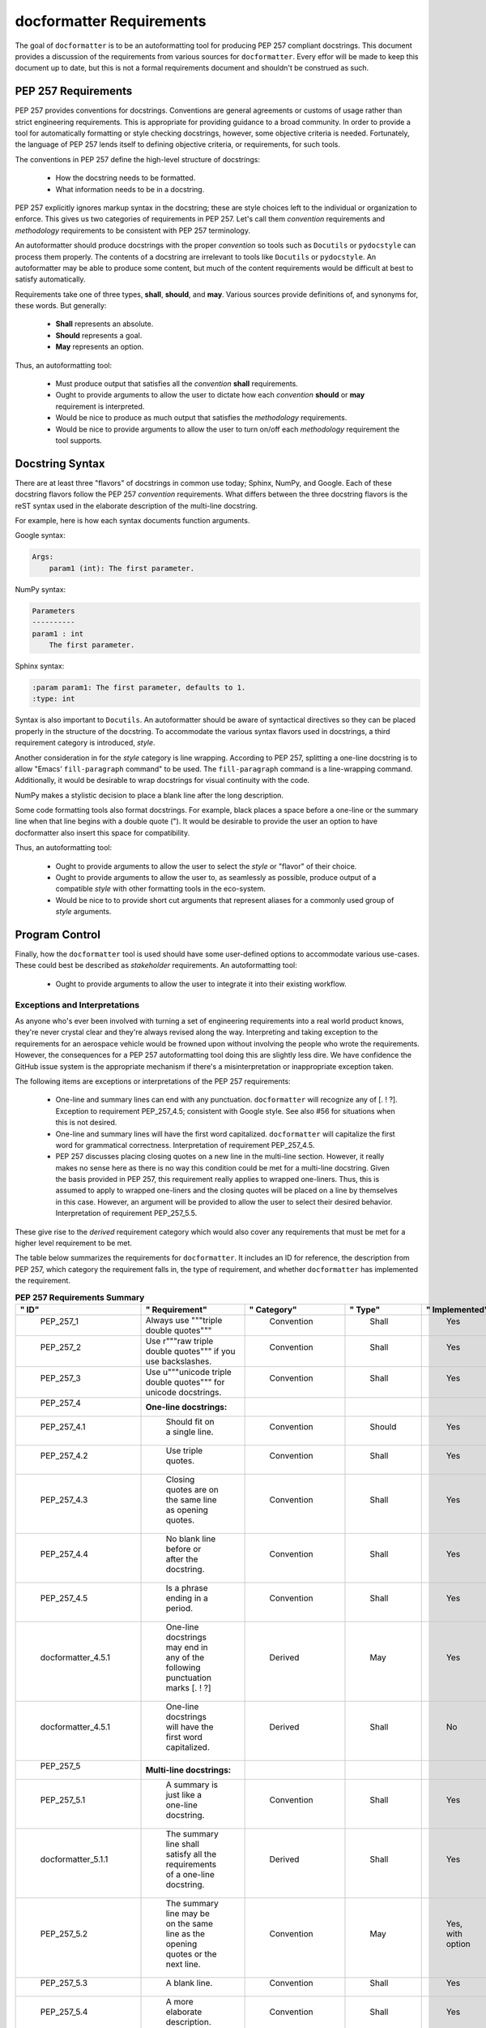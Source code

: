 =========================
docformatter Requirements
=========================

The goal of ``docformatter`` is to be an autoformatting tool for producing
PEP 257 compliant docstrings.  This document provides a discussion of the
requirements from various sources for ``docformatter``.  Every effor will be
made to keep this document up to date, but this is not a formal requirements
document and shouldn't be construed as such.

PEP 257 Requirements
--------------------

PEP 257 provides conventions for docstrings.  Conventions are general agreements
or customs of usage rather than strict engineering requirements.  This is
appropriate for providing guidance to a broad community.  In order to provide a
tool for automatically formatting or style checking docstrings, however, some
objective criteria is needed.  Fortunately, the language of PEP 257 lends
itself to defining objective criteria, or requirements, for such tools.

The conventions in PEP 257 define the high-level structure of docstrings:

    * How the docstring needs to be formatted.
    * What information needs to be in a docstring.

PEP 257 explicitly ignores markup syntax in the docstring; these are style
choices left to the individual or organization to enforce.  This gives us two
categories of requirements in PEP 257.  Let's call them  *convention*
requirements and *methodology* requirements to be consistent with PEP 257
terminology.

An autoformatter should produce docstrings with the proper *convention* so tools
such as ``Docutils`` or ``pydocstyle`` can process them properly.  The
contents of a docstring are irrelevant to tools like ``Docutils`` or
``pydocstyle``.  An autoformatter may be able to produce some content, but
much of the content requirements would be difficult at best to satisfy
automatically.

Requirements take one of three types, **shall**, **should**, and **may**.
Various sources provide definitions of, and synonyms for, these words.  But
generally:

    * **Shall** represents an absolute.
    * **Should** represents a goal.
    * **May** represents an option.

Thus, an autoformatting tool:

    * Must produce output that satisfies all the *convention* **shall** requirements.
    * Ought to provide arguments to allow the user to dictate how each *convention* **should** or **may** requirement is interpreted.
    * Would be nice to produce as much output that satisfies the *methodology* requirements.
    * Would be nice to provide arguments to allow the user to turn on/off each *methodology* requirement the tool supports.

Docstring Syntax
----------------

There are at least three "flavors" of docstrings in common use today; Sphinx,
NumPy, and Google.  Each of these docstring flavors follow the PEP 257
*convention* requirements.  What differs between the three docstring flavors
is the reST syntax used in the elaborate description of the multi-line
docstring.

For example, here is how each syntax documents function arguments.

Google syntax:

.. code-block::

    Args:
        param1 (int): The first parameter.

NumPy syntax:

.. code-block::

    Parameters
    ----------
    param1 : int
        The first parameter.

Sphinx syntax:

.. code-block::

    :param param1: The first parameter, defaults to 1.
    :type: int

Syntax is also important to ``Docutils``.  An autoformatter should be aware of
syntactical directives so they can be placed properly in the structure of the
docstring.  To accommodate the various syntax flavors used in docstrings, a
third requirement category is introduced, *style*.

Another consideration in for the *style* category is line wrapping.
According to PEP 257, splitting a one-line docstring is to allow "Emacs’
``fill-paragraph`` command" to be used.  The ``fill-paragraph`` command is a
line-wrapping command.  Additionally, it would be desirable to wrap
docstrings for visual continuity with the code.

NumPy makes a stylistic decision to place a blank line after the long
description.

Some code formatting tools also format docstrings.  For example, black places
a space before a one-line or the summary line when that line begins with a
double quote (").  It would be desirable to provide the user an option to
have docformatter also insert this space for compatibility.

Thus, an autoformatting tool:

    * Ought to provide arguments to allow the user to select the *style* or "flavor" of their choice.
    * Ought to provide arguments to allow the user to, as seamlessly as possible, produce output of a compatible *style* with other formatting tools in the eco-system.
    * Would be nice to to provide short cut arguments that represent aliases for a commonly used group of *style* arguments.

Program Control
---------------

Finally, how the ``docformatter`` tool is used should have some user-defined
options to accommodate various use-cases.  These could best be described as
*stakeholder* requirements.  An autoformatting tool:

    * Ought to provide arguments to allow the user to integrate it into their existing workflow.

Exceptions and Interpretations
``````````````````````````````
As anyone who's ever been involved with turning a set of engineering
requirements into a real world product knows, they're never crystal clear and
they're always revised along the way.  Interpreting and taking exception to
the requirements for an aerospace vehicle would be frowned upon without
involving the people who wrote the requirements.  However, the consequences
for a PEP 257 autoformatting tool doing this are slightly less dire.  We have
confidence the GitHub issue system is the appropriate mechanism if there's a
misinterpretation or inappropriate exception taken.

The following items are exceptions or interpretations of the PEP 257
requirements:

    * One-line and summary lines can end with any punctuation.  ``docformatter`` will recognize any of [. ! ?].  Exception to requirement PEP_257_4.5; consistent with Google style.  See also #56 for situations when this is not desired.
    * One-line and summary lines will have the first word capitalized.  ``docformatter`` will capitalize the first word for grammatical correctness.  Interpretation of requirement PEP_257_4.5.
    * PEP 257 discusses placing closing quotes on a new line in the multi-line section.  However, it really makes no sense here as there is no way this condition could be met for a multi-line docstring.  Given the basis provided in PEP 257, this requirement really applies to wrapped one-liners.  Thus, this is assumed to apply to wrapped one-liners and the closing quotes will be placed on a line by themselves in this case.  However, an argument will be provided to allow the user to select their desired behavior.  Interpretation of requirement PEP_257_5.5.

These give rise to the *derived* requirement category which would also cover
any requirements that must be met for a higher level requirement to be met.

The table below summarizes the requirements for ``docformatter``.  It
includes an ID for reference, the description from PEP 257, which category
the requirement falls in, the type of requirement, and whether
``docformatter`` has implemented the requirement.

.. csv-table:: **PEP 257 Requirements Summary**
    :align: left
    :header: " ID", " Requirement", " Category", " Type", " Implemented"
    :quote: '
    :widths: auto

    ' PEP_257_1','Always use """triple double quotes"""',' Convention',' Shall',' Yes'
    ' PEP_257_2','Use r"""raw triple double quotes""" if you use backslashes.',' Convention',' Shall',' Yes'
    ' PEP_257_3','Use u"""unicode triple double quotes""" for unicode  docstrings.',' Convention',' Shall',' Yes'
    ' PEP_257_4','**One-line docstrings:**'
    ' PEP_257_4.1',' Should fit on a single line.',' Convention',' Should',' Yes'
    ' PEP_257_4.2',' Use triple quotes.',' Convention',' Shall',' Yes'
    ' PEP_257_4.3',' Closing quotes are on the same line as opening quotes.',' Convention',' Shall',' Yes'
    ' PEP_257_4.4',' No blank line before or after the docstring.',' Convention',' Shall',' Yes'
    ' PEP_257_4.5',' Is a phrase ending in a period.',' Convention',' Shall',' Yes'
    ' docformatter_4.5.1', ' One-line docstrings may end in any of the following punctuation marks [. ! ?]', ' Derived', ' May', ' Yes'
    ' docformatter_4.5.1', ' One-line docstrings will have the first word capitalized.', ' Derived', ' Shall', ' No'
    ' PEP_257_5','**Multi-line docstrings:**'
    ' PEP_257_5.1',' A summary is just like a one-line docstring.',' Convention',' Shall',' Yes'
    ' docformatter_5.1.1', ' The summary line shall satisfy all the requirements of a one-line docstring.', ' Derived', ' Shall', ' Yes'
    ' PEP_257_5.2',' The summary line may be on the same line as the opening quotes or the next line.',' Convention',' May',' Yes, with option'
    ' PEP_257_5.3',' A blank line.', ' Convention', ' Shall',' Yes'
    ' PEP_257_5.4',' A more elaborate description.',' Convention',' Shall',' Yes'
    ' PEP_257_5.5',' Place the closing quotes on a line by themselves unless the entire docstring fits on a line.',' Convention',' Shall',' Yes, with option'
    ' docformatter_5.5.1', ' An argument should be provided to allow the user to choose where the closing quotes are placed for one-line docstrings.', ' Derived', ' Should', ' Yes [*PR #104*]'
    ' PEP_257_5.6',' Indented the same as the quotes at its first line.',' Convention',' Shall',' Yes'
    ' PEP_257_6','**Class  docstrings:**'
    ' PEP_257_6.1',' Insert blank line after.',' Convention',' Shall',' Yes'
    ' PEP_257_6.2',' Summarize its behavior.',' Methodology',' Should',' No'
    ' PEP_257_6.3',' List the public methods and instance variables.',' Methodology',' Should',' No'
    ' PEP_257_6.4',' List subclass interfaces separately.',' Methodology',' Should',' No'
    ' PEP_257_6.5',' Class constructor should be documented in the __init__ method docstring.',' Methodology',' Should',' No'
    ' PEP_257_6.6',' Use the verb "override" to indicate that a subclass method replaces a superclass method.',' Methodology',' Should',' No'
    ' PEP_257_6.7',' Use the verb "extend" to indicate that a subclass method calls the superclass method and then has additional behavior.', ' Methodology',' Should',' No'
    ' PEP_257_7','**Script docstring:**'
    ' PEP_257_7.1',' Should be usable as its "usage" message.',' Methodology',' Should',' No'
    ' PEP_257_7.2',' Should document the scripts function and command line syntax, environment variables, and files.',' Methodology',' Should',' No'
    ' PEP_257_8','**Module and Package docstrings:**'
    ' PEP_257_8.1',' List classes, exceptions, and functions that are exported by the module with a one-line summary of each.',' Methodology',' Should',' No'
    ' PEP_257_9','**Function and Method docstrings:**'
    ' PEP_257_9.1',' Summarize its behavior.',' Methodology',' Should',' No'
    ' PEP_257_9.2',' Document its arguments, return values(s), side effects, exceptions raised, and restrictions on when it can be called.',' Methodology',' Should',' No'
    ' PEP_257_9.3',' Optional arguments should be indicated.',' Methodology',' Should',' No'
    ' PEP_257_9.4',' Should be documented whether keyword arguments are part of the interface.',' Methodology',' Should',' No'
    ' docformatter_10', '**docstring Syntax**'
    ' docformatter_10.1', ' Should wrap docstrings at n characters.', ' Style', ' Should', ' Yes'
    ' docformatter_10.1.1', ' Shall not wrap lists or syntax directive statements', ' Derived', ' Shall', ' Yes'
    ' docformatter_10.1.1.1', ' Should allow wrapping of lists and syntax directive statements.', ' Stakeholder', ' Should', ' Yes [*PR #5*, *PR #93*]'
    ' docformatter_10.1.2', ' Should allow/disallow wrapping of one-line docstrings.', ' Derived', ' Should', ' No'
    ' docformatter_10.2', ' Should format docstrings using NumPy style.', ' Style', ' Should', ' No'
    ' docformatter_10.3', ' Should format docstrings using Google style.', ' Style', ' Should', ' No'
    ' docformatter_10.4', ' Should format docstrings using Sphinx style.',' Style', ' Should', ' No'
    ' docformatter_11', '**Program Control**'
    ' docformatter_11.1', ' Should check formatting and report incorrectly documented docstrings.', ' Stakeholder', ' Should', ' Yes [*PR #32*]'
    ' docformatter_11.2', ' Should fix formatting and save changes to file.', ' Stakeholder', ' Should', ' Yes'
    ' docformatter_11.3', ' Should only format docstrings that are [minimum, maximum] lines long.', ' Stakeholder', ' Should', ' Yes [*PR #63*]'
    ' docformatter_11.4', ' Should only format docstrings found between [start, end] lines in the file.', ' Stakeholder', ' Should', ' Yes [*PR #7*}'
    ' docformatter_11.5', ' Should exclude processing directories and files by name.', ' Stakeholder', ' Should', ' Yes'
    ' docformatter_11.6', ' Should recursively search directories for files to check and format.', ' Stakeholder', ' Should', ' Yes [*PR #44*]'
    ' docformatter_11.7', ' Should be able to store configuration options in a configuration file.', ' Stakeholder', ' Should', ' Yes [*PR #77*]'
    ' docformatter_11.7.1', ' Command line options shall take precedence over configuration file options.', ' Derived', ' Shall', ' Yes'
    ' docformatter_11.8',' Should read docstrings from stdin and report results to stdout.', ' Stakeholder', ' Should', ' Yes [*PR #8*]'

Requirement ID's that begin with PEP_257 are taken from PEP 257.  Those
prefaced with docformatter are un-releated to PEP 257.

Test Suite
----------

Each requirement in the table above should have one or more test in the test
suite to verify compliance.  Ideally the test docstring will reference the
requirement(s) it is verifying to provide traceability.

Current Implementation
----------------------

``docformatter`` currently provides the following arguments for interacting
with *convention* requirements.
::

    --pre-summary-newline [boolean, default False]
        Boolean to indicate whether to place the summary line on the line after
        the opening quotes in a multi-line docstring.  See requirement
        PEP_257_5.2.

The following are new arguments that are needed to implement **should** or
**may** *convention* requirements:
::

    --wrap-one-line [boolean, default False]
        Boolean to indicate whether to wrap one-line docstrings.  Provides
        option for requirement PEP_257_4.1.

``docformatter`` currently provides these arguments for *style* requirements.
::

    --blank [boolean, default False]
        Boolean to indicate whether to add a blank line after the
        elaborate description.
    --close-quotes-on-newline [boolean, default False]
        Boolean to indicate whether to place closing triple quotes on new line
        for wrapped one-line docstrings.
    --make-summary-multi-line [boolean, default False]
        Boolean to indicate whether to add a newline before and after a
        one-line docstring.  This option results in non-conventional
        docstrings; violates requirements PEP_257_4.1 and PEP_257_4.3.
    --non-strict [boolean, default False]
        Boolean to indicate whether to ignore strict compliance with reST list
        syntax (see issue #67).
    --pre-summary-space [boolean, default False]
        Boolean to indicate whether to add a space between the opening triple
        quotes and the first word in a one-line or summary line of a
        multi-line docstring.
    --tab-width [integer, defaults to 1]
        Sets the number of characters represented by a tab when line
        wrapping, for Richard Hendricks and others who use tabs instead of
        spaces.
    --wrap-descriptions length [integer, default 79]
        Wrap long descriptions at this length.
    --wrap-summaries length [integer, default 72]
        Wrap long one-line docstrings and summary lines in multi-line
        docstrings at this length.

The following are new *style* arguments needed to accommodate the various style options:
::

    --syntax [string, default "sphinx"]
        One of sphinx, numpy, or google
    --black [boolean, default False]
        Formats docstrings to be compatible with black.

``docformatter`` currently provides these arguments for *stakeholder* requirements.
::

    --check
        Only check and report incorrectly formatted files.
    --config CONFIG
        Path to the file containing docformatter options.
    --docstring-length min_length max_length
        Only format docstrings that are [min_length, max_length] rows long.
    --exclude
        Exclude directories and files by names.
    --force-wrap
        Force descriptions to be wrapped even if it may result in a mess.
        This should likely be removed after implementing the syntax option.
    --in-place
        Make changes to files instead of printing diffs.
    --range start end
        Only format docstrings that are between [start, end] rows in the file.
    --recursive
        Drill down directories recursively.

Issue and Version Management
----------------------------

As bug reports and feature requests arise in the GitHub issue system, these
will need to be prioritized.  The requirement categories, coupled with the
urgency of the issue reported can be used to provide the general
prioritization scheme:

    * Priority 1: *convention* **bug**
    * Priority 2: *style* **bug**
    * Priority 3: *stakeholder* **bug**
    * Priority 4: *convention* **enhancement**
    * Priority 5: *style* **enhancement**
    * Priority 6: *stakeholder* **enhancement**
    * Priority 7: **chore**

Integration of a bug fix will result in a patch version bump (i.e., 1.5.0 ->
1.5.1).  Integration of one or more enhancements will result in a minor
version bump (i.e., 1.5.0 -> 1.6.0).